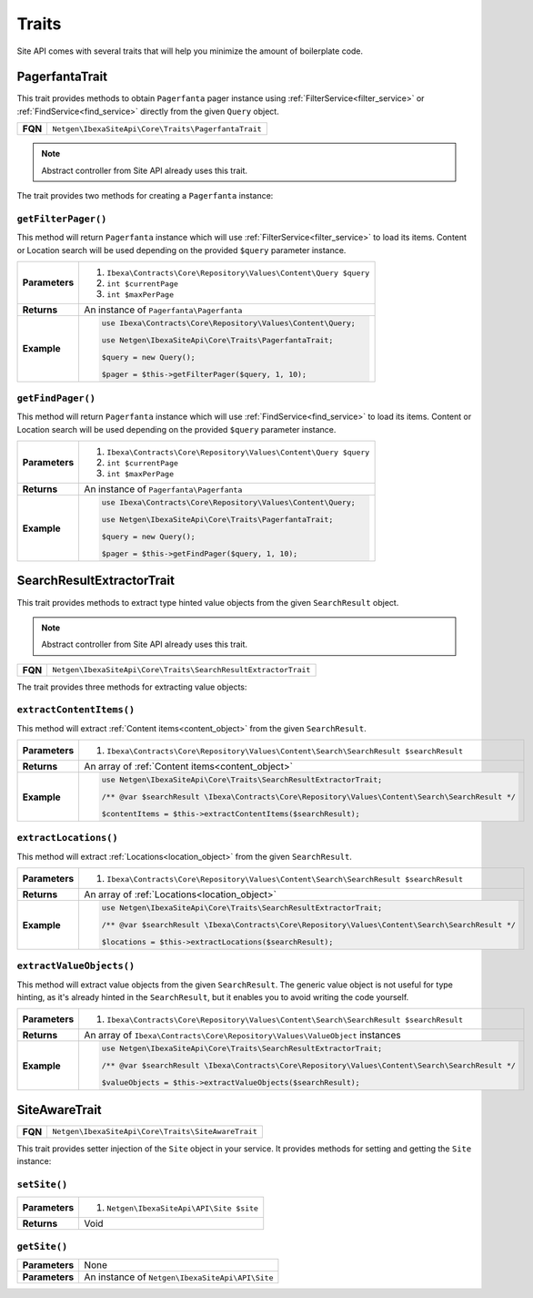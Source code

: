 Traits
======

Site API comes with several traits that will help you minimize the amount of boilerplate code.

PagerfantaTrait
---------------

This trait provides methods to obtain ``Pagerfanta`` pager instance using  :ref:`FilterService<filter_service>` or
:ref:`FindService<find_service>` directly from the given ``Query`` object.

+--------------------------------+----------------------------------------------------------+
| **FQN**                        | ``Netgen\IbexaSiteApi\Core\Traits\PagerfantaTrait``      |
+--------------------------------+----------------------------------------------------------+

.. note::

    Abstract controller from Site API already uses this trait.

The trait provides two methods for creating a ``Pagerfanta`` instance:

``getFilterPager()``
~~~~~~~~~~~~~~~~~~~~

This method will return ``Pagerfanta`` instance which will use  :ref:`FilterService<filter_service>` to load  its items.
Content or Location search will be used depending on the provided ``$query`` parameter instance.

+----------------------------------------+------------------------------------------------------------------------------------+
| **Parameters**                         | 1. ``Ibexa\Contracts\Core\Repository\Values\Content\Query $query``                 |
|                                        | 2. ``int $currentPage``                                                            |
|                                        | 3. ``int $maxPerPage``                                                             |
+----------------------------------------+------------------------------------------------------------------------------------+
| **Returns**                            | An instance of ``Pagerfanta\Pagerfanta``                                           |
+----------------------------------------+------------------------------------------------------------------------------------+
| **Example**                            | .. code-block:: php                                                                |
|                                        |                                                                                    |
|                                        |     use Ibexa\Contracts\Core\Repository\Values\Content\Query;                      |
|                                        |                                                                                    |
|                                        |     use Netgen\IbexaSiteApi\Core\Traits\PagerfantaTrait;                           |
|                                        |                                                                                    |
|                                        |     $query = new Query();                                                          |
|                                        |                                                                                    |
|                                        |     $pager = $this->getFilterPager($query, 1, 10);                                 |
|                                        |                                                                                    |
+----------------------------------------+------------------------------------------------------------------------------------+

``getFindPager()``
~~~~~~~~~~~~~~~~~~

This method will return ``Pagerfanta`` instance which will use  :ref:`FindService<find_service>` to load  its items.
Content or Location search will be used depending on the provided ``$query`` parameter instance.

+----------------------------------------+------------------------------------------------------------------------------------+
| **Parameters**                         | 1. ``Ibexa\Contracts\Core\Repository\Values\Content\Query $query``                 |
|                                        | 2. ``int $currentPage``                                                            |
|                                        | 3. ``int $maxPerPage``                                                             |
+----------------------------------------+------------------------------------------------------------------------------------+
| **Returns**                            | An instance of ``Pagerfanta\Pagerfanta``                                           |
+----------------------------------------+------------------------------------------------------------------------------------+
| **Example**                            | .. code-block:: php                                                                |
|                                        |                                                                                    |
|                                        |     use Ibexa\Contracts\Core\Repository\Values\Content\Query;                      |
|                                        |                                                                                    |
|                                        |     use Netgen\IbexaSiteApi\Core\Traits\PagerfantaTrait;                           |
|                                        |                                                                                    |
|                                        |     $query = new Query();                                                          |
|                                        |                                                                                    |
|                                        |     $pager = $this->getFindPager($query, 1, 10);                                   |
|                                        |                                                                                    |
+----------------------------------------+------------------------------------------------------------------------------------+

SearchResultExtractorTrait
--------------------------

This trait provides methods to extract type hinted value objects from the given ``SearchResult`` object.

.. note::

    Abstract controller from Site API already uses this trait.

+--------------------------------+---------------------------------------------------------------------+
| **FQN**                        | ``Netgen\IbexaSiteApi\Core\Traits\SearchResultExtractorTrait``      |
+--------------------------------+---------------------------------------------------------------------+

The trait provides three methods for extracting value objects:

``extractContentItems()``
~~~~~~~~~~~~~~~~~~~~~~~~~

This method will extract :ref:`Content items<content_object>` from the given ``SearchResult``.

+----------------------------------------+-------------------------------------------------------------------------------------------------------+
| **Parameters**                         | 1. ``Ibexa\Contracts\Core\Repository\Values\Content\Search\SearchResult $searchResult``               |
+----------------------------------------+-------------------------------------------------------------------------------------------------------+
| **Returns**                            | An array of :ref:`Content items<content_object>`                                                      |
+----------------------------------------+-------------------------------------------------------------------------------------------------------+
| **Example**                            | .. code-block:: php                                                                                   |
|                                        |                                                                                                       |
|                                        |     use Netgen\IbexaSiteApi\Core\Traits\SearchResultExtractorTrait;                                   |
|                                        |                                                                                                       |
|                                        |     /** @var $searchResult \Ibexa\Contracts\Core\Repository\Values\Content\Search\SearchResult */     |
|                                        |                                                                                                       |
|                                        |     $contentItems = $this->extractContentItems($searchResult);                                        |
|                                        |                                                                                                       |
+----------------------------------------+-------------------------------------------------------------------------------------------------------+

``extractLocations()``
~~~~~~~~~~~~~~~~~~~~~~

This method will extract :ref:`Locations<location_object>` from the given ``SearchResult``.

+----------------------------------------+-------------------------------------------------------------------------------------------------------+
| **Parameters**                         | 1. ``Ibexa\Contracts\Core\Repository\Values\Content\Search\SearchResult $searchResult``               |
+----------------------------------------+-------------------------------------------------------------------------------------------------------+
| **Returns**                            | An array of :ref:`Locations<location_object>`                                                         |
+----------------------------------------+-------------------------------------------------------------------------------------------------------+
| **Example**                            | .. code-block:: php                                                                                   |
|                                        |                                                                                                       |
|                                        |     use Netgen\IbexaSiteApi\Core\Traits\SearchResultExtractorTrait;                                   |
|                                        |                                                                                                       |
|                                        |     /** @var $searchResult \Ibexa\Contracts\Core\Repository\Values\Content\Search\SearchResult */     |
|                                        |                                                                                                       |
|                                        |     $locations = $this->extractLocations($searchResult);                                              |
|                                        |                                                                                                       |
+----------------------------------------+-------------------------------------------------------------------------------------------------------+

``extractValueObjects()``
~~~~~~~~~~~~~~~~~~~~~~~~~

This method will extract value objects from the given ``SearchResult``. The generic value object is not useful for type
hinting, as it's already hinted in the ``SearchResult``, but it enables you to avoid writing the code yourself.

+----------------------------------------+-------------------------------------------------------------------------------------------------------+
| **Parameters**                         | 1. ``Ibexa\Contracts\Core\Repository\Values\Content\Search\SearchResult $searchResult``               |
+----------------------------------------+-------------------------------------------------------------------------------------------------------+
| **Returns**                            | An array of ``Ibexa\Contracts\Core\Repository\Values\ValueObject`` instances                          |
+----------------------------------------+-------------------------------------------------------------------------------------------------------+
| **Example**                            | .. code-block:: php                                                                                   |
|                                        |                                                                                                       |
|                                        |     use Netgen\IbexaSiteApi\Core\Traits\SearchResultExtractorTrait;                                   |
|                                        |                                                                                                       |
|                                        |     /** @var $searchResult \Ibexa\Contracts\Core\Repository\Values\Content\Search\SearchResult */     |
|                                        |                                                                                                       |
|                                        |     $valueObjects = $this->extractValueObjects($searchResult);                                        |
|                                        |                                                                                                       |
+----------------------------------------+-------------------------------------------------------------------------------------------------------+

SiteAwareTrait
--------------

+--------------------------------+----------------------------------------------------------+
| **FQN**                        | ``Netgen\IbexaSiteApi\Core\Traits\SiteAwareTrait``       |
+--------------------------------+----------------------------------------------------------+

This trait provides setter injection of the ``Site`` object in your service. It provides methods for setting and getting
the ``Site`` instance:

``setSite()``
~~~~~~~~~~~~~

+----------------------------------------+--------------------------------------------+
| **Parameters**                         | 1. ``Netgen\IbexaSiteApi\API\Site $site``  |
+----------------------------------------+--------------------------------------------+
| **Returns**                            | Void                                       |
+----------------------------------------+--------------------------------------------+

``getSite()``
~~~~~~~~~~~~~

+----------------------------------------+---------------------------------------------------+
| **Parameters**                         | None                                              |
+----------------------------------------+---------------------------------------------------+
| **Parameters**                         | An instance of ``Netgen\IbexaSiteApi\API\Site``   |
+----------------------------------------+---------------------------------------------------+
